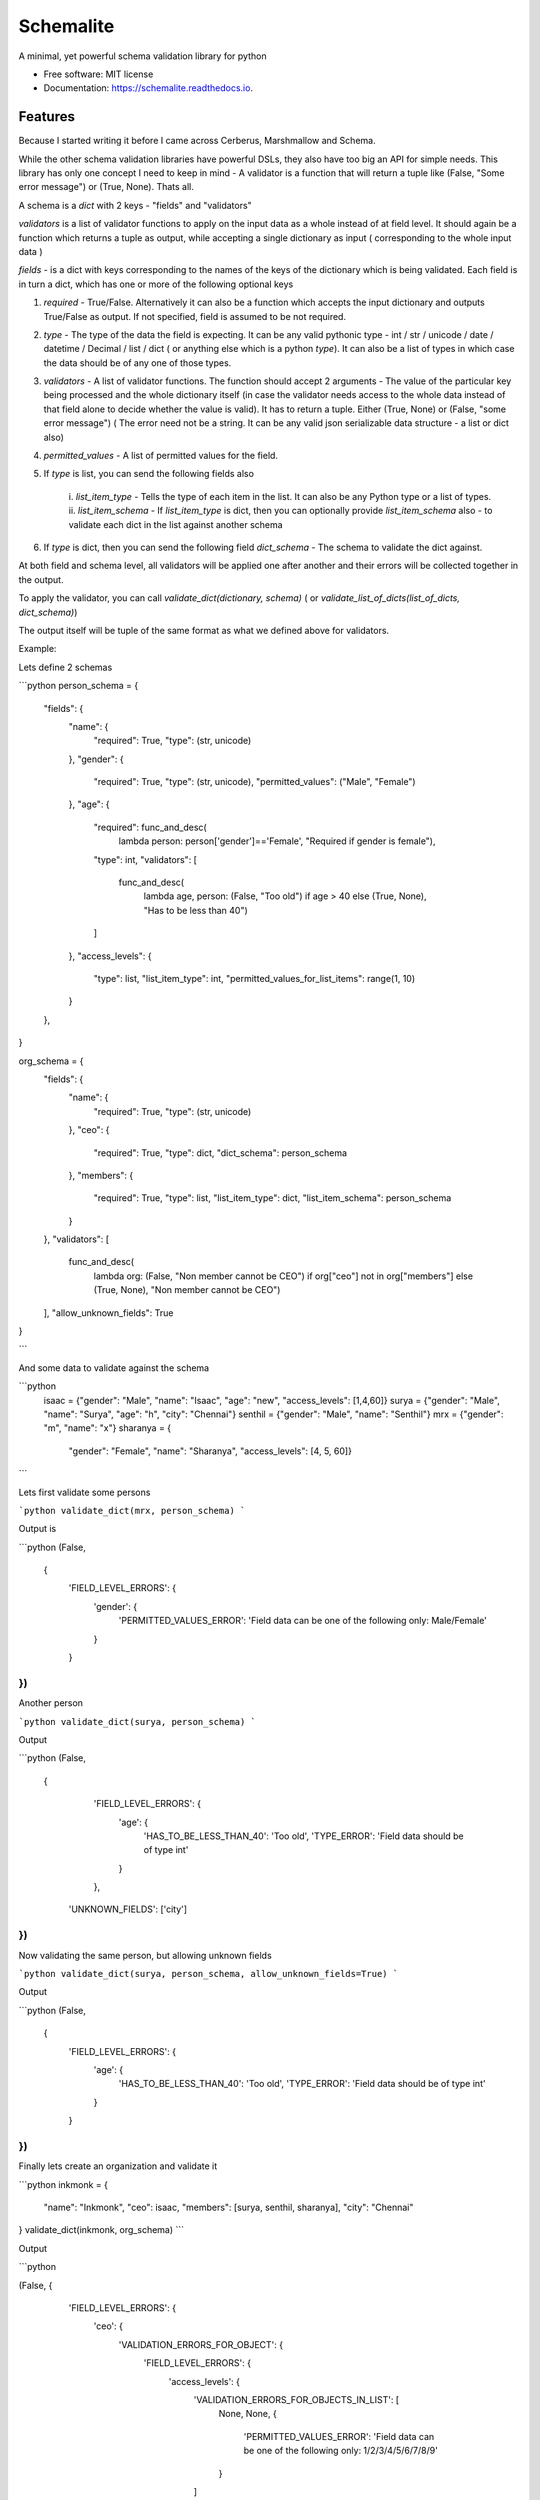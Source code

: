==========
Schemalite
==========


.. image:: https://img.shields.io/pypi/v/schemalite.svg
        :target: https://pypi.python.org/pypi/schemalite

.. image:: https://img.shields.io/travis/SuryaSankar/schemalite.svg
        :target: https://travis-ci.org/SuryaSankar/schemalite

.. image:: https://readthedocs.org/projects/schemalite/badge/?version=latest
        :target: https://schemalite.readthedocs.io/en/latest/?badge=latest
        :alt: Documentation Status




A minimal, yet powerful schema validation library for python


* Free software: MIT license
* Documentation: https://schemalite.readthedocs.io.


Features
--------

Because I started writing it before I came across Cerberus, Marshmallow and
Schema.

While the other schema validation libraries have powerful DSLs, they also have
too big an API for simple needs. This library has only one concept I need to
keep in mind - A validator is a function that will return a tuple like (False,
"Some error message") or (True, None). Thats all.

A schema is a `dict` with 2 keys - "fields" and "validators"

`validators` is a list of validator functions to apply on the input data as a
whole instead of at field level. It should again be a function which returns a
tuple as output, while accepting a single dictionary as input ( corresponding to
the whole input data )

`fields` - is a dict with keys corresponding to the names of the keys of the
dictionary which is being validated. Each field is in turn a dict, which has one
or more of the following optional keys

1. `required` - True/False. Alternatively it can also be a function which
   accepts the input dictionary and outputs True/False as output. If not
   specified, field is assumed to be not required.

2. `type` - The type of the data the field is expecting. It can be any valid
   pythonic type - int / str / unicode / date / datetime / Decimal / list / dict
   ( or anything else which is a python `type`). It can also be a list of types
   in which case the data should be of any one of those types.

3. `validators` - A list of validator functions. The function should accept 2
   arguments - The value of the particular key being processed and the whole
   dictionary itself (in case the validator needs access to the whole data
   instead of that field alone to decide whether the value is valid). It has to
   return a tuple. Either (True, None) or (False, "some error message") ( The
   error need not be a string. It can be any valid json serializable data
   structure - a list or dict also)

4. `permitted_values` - A list of permitted values for the field.

5. If `type` is list, you can send the following fields also

    i. `list_item_type` - Tells the type of each item in the list. It can also
    be any Python type or a list of types. ii. `list_item_schema` - If
    `list_item_type` is dict, then you can optionally provide `list_item_schema`
    also - to validate each dict in the list against another schema

6. If `type` is dict, then you can send the following field `dict_schema` - The
   schema to validate the dict against.

At both field and schema level, all validators will be applied one after another
and their errors will be collected together in the output.

To apply the validator, you can call `validate_dict(dictionary, schema)` ( or
`validate_list_of_dicts(list_of_dicts, dict_schema)`)

The output itself will be tuple of the same format as what we defined above for
validators.

Example:

Lets define 2 schemas

```python
person_schema = {
    "fields": {
        "name": {
            "required": True,
            "type": (str, unicode)
        },
        "gender": {
            "required": True,
            "type": (str, unicode),
            "permitted_values": ("Male", "Female")
        },
        "age": {
            "required": func_and_desc(
                lambda person: person['gender']=='Female',
                "Required if gender is female"),
            "type": int,
            "validators": [
                func_and_desc(
                    lambda age, person: (False, "Too old")
                    if age > 40 else (True, None),
                    "Has to be less than 40")
            ]
        },
        "access_levels": {
            "type": list,
            "list_item_type": int,
            "permitted_values_for_list_items": range(1, 10)
        }
    },
}

org_schema = {
    "fields": {
        "name": {
            "required": True,
            "type": (str, unicode)

        },
        "ceo": {
            "required": True,
            "type": dict,
            "dict_schema": person_schema
        },
        "members": {
            "required": True,
            "type": list,
            "list_item_type": dict,
            "list_item_schema": person_schema
        }
    },
    "validators": [
        func_and_desc(
            lambda org: (False, "Non member cannot be CEO")
            if org["ceo"] not in org["members"] else (True, None),
            "Non member cannot be CEO")
    ],
    "allow_unknown_fields": True
}

```

And some data to validate against the schema

```python
    isaac = {"gender": "Male", "name": "Isaac", "age": "new", "access_levels": [1,4,60]}
    surya = {"gender": "Male", "name": "Surya", "age": "h", "city": "Chennai"}
    senthil = {"gender": "Male", "name": "Senthil"}
    mrx = {"gender": "m", "name": "x"}
    sharanya = {
        "gender": "Female", "name": "Sharanya",
        "access_levels": [4, 5, 60]}
```

Lets first validate some persons

```python
validate_dict(mrx, person_schema)
```

Output is

```python
(False,
 {
    'FIELD_LEVEL_ERRORS': {
        'gender': {
            'PERMITTED_VALUES_ERROR': 'Field data can be one of the following only: Male/Female'
        }
    }
})
```

Another person

```python
validate_dict(surya, person_schema)
```

Output

```python
(False,
 {
    'FIELD_LEVEL_ERRORS': {
        'age': {
            'HAS_TO_BE_LESS_THAN_40': 'Too old',
            'TYPE_ERROR': 'Field data should be of type int'
        }
    },
  'UNKNOWN_FIELDS': ['city']
})
```

Now validating the same person, but allowing unknown fields

```python
validate_dict(surya, person_schema, allow_unknown_fields=True)
```

Output

```python
(False,
 {
    'FIELD_LEVEL_ERRORS': {
        'age': {
            'HAS_TO_BE_LESS_THAN_40': 'Too old',
            'TYPE_ERROR': 'Field data should be of type int'
        }
    }
})
```

Finally lets create an organization and validate it

```python
inkmonk = {
    "name": "Inkmonk",
    "ceo": isaac,
    "members": [surya, senthil, sharanya],
    "city": "Chennai"
}
validate_dict(inkmonk, org_schema)
```

Output

```python

(False,
{
    'FIELD_LEVEL_ERRORS': {
        'ceo': {
            'VALIDATION_ERRORS_FOR_OBJECT': {
                'FIELD_LEVEL_ERRORS': {
                    'access_levels': {
                        'VALIDATION_ERRORS_FOR_OBJECTS_IN_LIST': [
                            None,
                            None,
                            {
                                'PERMITTED_VALUES_ERROR': 'Field data can be one of the following only: 1/2/3/4/5/6/7/8/9'
                            }
                        ]
                    },
                    'age': {
                        'HAS_TO_BE_LESS_THAN_40': 'Too old',
                        'TYPE_ERROR': 'Field data should be of type int'
                    }
                }
            }
        },
        'members': {
            'VALIDATION_ERRORS_FOR_OBJECTS_IN_LIST': [
                {
                    'FIELD_LEVEL_ERRORS': {
                        'age': {
                            'HAS_TO_BE_LESS_THAN_40': 'Too old',
                            'TYPE_ERROR': 'Field data should be of type int'
                        }
                    },
                    'UNKNOWN_FIELDS': ['city']
                },
                None,
                {
                    'FIELD_LEVEL_ERRORS': {
                        'access_levels': {
                            'VALIDATION_ERRORS_FOR_OBJECTS_IN_LIST': [
                                None,
                                None,
                                {
                                    'PERMITTED_VALUES_ERROR': 'Field data can be one of the following only: 1/2/3/4/5/6/7/8/9'
                                }
                            ]
                        },
                        'age': {
                            'MISSING_FIELD_ERROR': 'Required if gender is female'
                        }
                    },
                    'MISSING_FIELDS': ['age']
                }
            ]
        }
    },
  'SCHEMA_LEVEL_ERRORS': ['Non member cannot be CEO'],
  'UNKNOWN_FIELDS': ['city']
})
```

###Understanding the errors output

The library is structured to provide an error output to any nested level of
granularity.

At the outer most level, there are the following keys

"FIELD_LEVEL_ERRORS" - Contains the errors mapped to each field

"SCHEMA_LEVEL_ERRORS" - A list of errors found for the schema as a whole

"UNKNOWN_FIELDS" - If the validation is configured to not allow unknown fields
and if the data had any, they will be listed here

"MISSING_FIELDS" - List of all missing required fields.

Inside 'FIELD_LEVEL_ERRORS', each field will have a dict of errors mapped to it.
The keys of the dict are the names of the errors and values are the error
strings. Example for an error dict for a field would be
`{'TYPE_ERROR': "This field should have type int only"}` or
`{"PERMITTED_VALUES_ERROR": "The object should have value high/low only"}

If a particular field is of type `dict`, and if `dict_schema` is defined, then
you can also expect to see a key named `VALIDATION_ERRORS_FOR_OBJECT` inside
`errors['FIELD_LEVEL_ERRORS']['particular_field_name']`. In that case
`errors['FIELD_LEVEL_ERRORS']['particular_field_name']['VALIDATION_ERRORS_FOR_OBJECT']`
will contain another errors object obtained by matching the data in this field
alone against another schema ( So that errors object will in turn have
FIELD_LEVEL_ERRORS, SCHEMA_LEVEL_ERRORS etc)

If a particular field is of type `list` and if `list_type` is defined, then if
there are validation errors for the objects in the list, you can expect to see
`errors['FIELD_LEVEL_ERRORS']['particular_field_name']['VALIDATION_ERRORS_FOR_OBJECTS_IN_LIST']`.
This will be a list of error objects. If the field is a list of primitive types,
then you can expect each error object to have fields like `TYPE_ERROR` or
`PERMITTED_VALUES_ERROR`. If it is a list of objects of another schema ( defined
by `list_item_schema`), then each item in the errors list would be an error
object got by validating against that schema - so it will have
`FIELD_LEVEL_ERRORS`, `SCHEMA_LEVEL_ERRORS` etc. ( While iterating, if one item
has no error, then instead of error object, it will have a null in the errors
list at that index.)

Credits
-------

This package was created with Cookiecutter_ and the `audreyr/cookiecutter-pypackage`_ project template.

.. _Cookiecutter: https://github.com/audreyr/cookiecutter
.. _`audreyr/cookiecutter-pypackage`: https://github.com/audreyr/cookiecutter-pypackage
